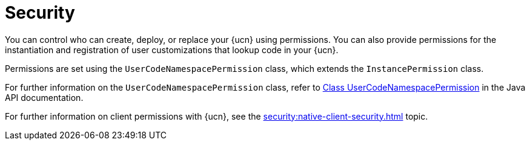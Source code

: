 = Security
:description: You can control who can create, deploy, or replace your {ucn} using permissions. You can also provide permissions for the instantiation and registration of user customizations that lookup code in your {ucn}. 
:page-enterprise: true
:page-beta: false

{description}

Permissions are set using the `UserCodeNamespacePermission` class, which extends the `InstancePermission` class.

For further information on the `UserCodeNamespacePermission` class, refer to https://docs.hazelcast.org/docs/{full-version}/javadoc/com/hazelcast/security/permission/UserCodeNamespacePermission.html[Class UserCodeNamespacePermission^] in the Java API documentation.

For further information on client permissions with {ucn}, see the xref:security:native-client-security.adoc[] topic.